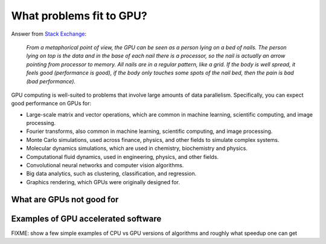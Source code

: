 .. _gpu-problems:

What problems fit to GPU?
=========================

.. questions::

   - What are the strenghts and weaknesses of GPUs?
   - What makes a particular problem suitable for GPU-porting?
   - Why are GPUs so ubiquitous in machine learning applications?

.. objectives::

   - o1
   - o2

.. instructor-note::

   - 20 min teaching
   - 10 min exercises



.. keypoints::

   - k1
   - k2


Answer from `Stack Exchange <https://scicomp.stackexchange.com/questions/943/what-kinds-of-problems-lend-themselves-well-to-gpu-computing>`__:

   *From a metaphorical point of view, the GPU can be seen as a person lying on a bed 
   of nails. The person lying on top is the data and in the base of each nail there 
   is a processor, so the nail is actually an arrow pointing from processor to memory. 
   All nails are in a regular pattern, like a grid. If the body is well spread, 
   it feels good (performance is good), if the body only touches some spots of the 
   nail bed, then the pain is bad (bad performance).*


GPU computing is well-suited to problems that involve large amounts of data parallelism. 
Specifically, you can expect good performance on GPUs for:

- Large-scale matrix and vector operations, which are common in machine learning, scientific computing, and image processing.
- Fourier transforms, also common in machine learning, scientific computing, and image processing.
- Monte Carlo simulations, used across finance, physics, and other fields to simulate complex systems.
- Molecular dynamics simulations, which are used in chemistry, biochemistry and physics.
- Computational fluid dynamics, used in engineering, physics, and other fields.
- Convolutional neural networks and computer vision algorithms.
- Big data analytics, such as clustering, classification, and regression.
- Graphics rendering, which GPUs were originally designed for.

What are GPUs not good for
--------------------------


Examples of GPU accelerated software
------------------------------------

FIXME: show a few simple examples of CPU vs GPU versions of algorithms and roughly what speedup 
one can get 